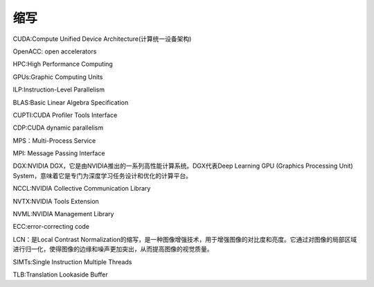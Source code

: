 缩写
===========
CUDA:Compute Unified Device Architecture(计算统一设备架构)

OpenACC: open accelerators

HPC:High Performance Computing

GPUs:Graphic Computing Units

ILP:Instruction-Level Parallelism

BLAS:Basic Linear Algebra Specification

CUPTI:CUDA Profiler Tools Interface

CDP:CUDA dynamic parallelism

MPS：Multi-Process Service

MPI: Message Passing Interface

DGX:NVIDIA DGX，它是由NVIDIA推出的一系列高性能计算系统。DGX代表Deep Learning GPU (Graphics Processing Unit) System，意味着它是专门为深度学习任务设计和优化的计算平台。

NCCL:NVIDIA Collective Communication Library

NVTX:NVIDIA Tools Extension

NVML:NVIDIA Management Library

ECC:error-correcting code

LCN：是Local Contrast Normalization的缩写，是一种图像增强技术，用于增强图像的对比度和亮度。它通过对图像的局部区域进行归一化，使得图像的边缘和噪声更加突出，从而提高图像的视觉质量。

SIMTs:Single Instruction Multiple Threads

TLB:Translation Lookaside Buffer

